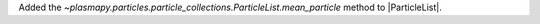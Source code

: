 Added the `~plasmapy.particles.particle_collections.ParticleList.mean_particle`
method to |ParticleList|.

